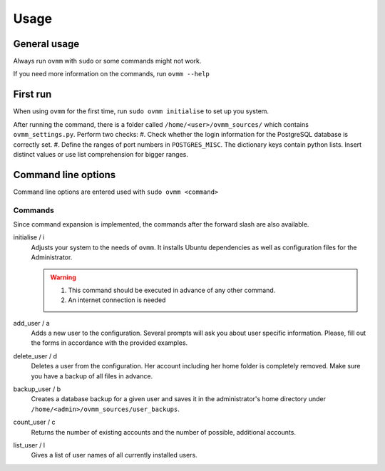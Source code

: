 =====
Usage
=====


.. _general_usage:

General usage
-------------

Always run ``ovmm`` with ``sudo`` or some commands might not work.

If you need more information on the commands, run ``ovmm --help``


.. _first_run:

First run
---------

When using ``ovmm`` for the first time, run ``sudo ovmm initialise`` to set up
you system.

After running the command, there is a folder called
``/home/<user>/ovmm_sources/`` which contains ``ovmm_settings.py``. Perform
two checks:
#. Check whether the login information for the PostgreSQL database is
correctly set.
#. Define the ranges of port numbers in ``POSTGRES_MISC``. The dictionary
keys contain python lists. Insert distinct values or use list
comprehension for bigger ranges.


.. _commands:

Command line options
--------------------

Command line options are entered used with ``sudo ovmm <command>``


Commands
~~~~~~~~

Since command expansion is implemented, the commands after the forward slash
are also available.

initialise / i
    Adjusts your system to the needs of ``ovmm``. It installs Ubuntu
    dependencies as well as configuration files for the Administrator.

    .. warning::
        #. This command should be executed in advance of any other command.
        #. An internet connection is needed

add_user / a
    Adds a new user to the configuration. Several prompts will ask you about
    user specific information. Please, fill out the forms in accordance with
    the provided examples.

delete_user / d
    Deletes a user from the configuration. Her account including her home
    folder is completely removed. Make sure you have a backup of all files in
    advance.

backup_user / b
    Creates a database backup for a given user and saves it in the
    administrator's home directory under
    ``/home/<admin>/ovmm_sources/user_backups``.

count_user / c
    Returns the number of existing accounts and the number of possible,
    additional accounts.

list_user / l
    Gives a list of user names of all currently installed users.

